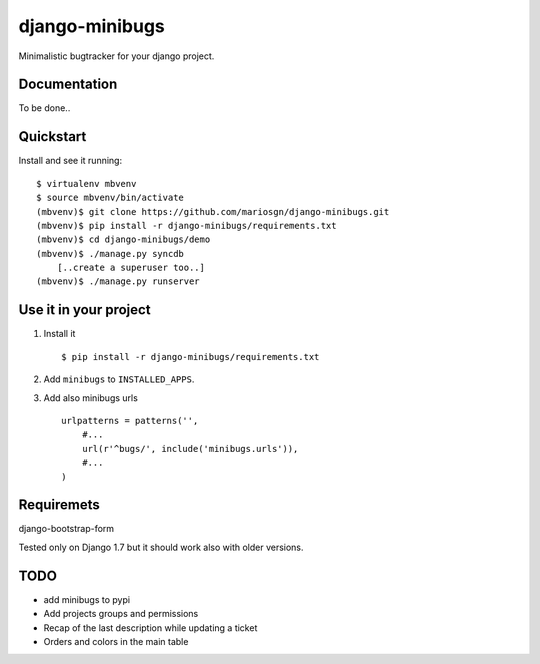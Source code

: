=============================
django-minibugs
=============================

Minimalistic bugtracker for your django project.

.. image:: https://github.com/mariosgn/django-minibugs/raw/master/minibugs.png
    :alt: HTTPie compared to cURL
    :width: 835
    :height: 835
    :align: center

Documentation
-------------

To be done..

Quickstart
----------

Install and see it running::

    $ virtualenv mbvenv
    $ source mbvenv/bin/activate
    (mbvenv)$ git clone https://github.com/mariosgn/django-minibugs.git
    (mbvenv)$ pip install -r django-minibugs/requirements.txt
    (mbvenv)$ cd django-minibugs/demo
    (mbvenv)$ ./manage.py syncdb
        [..create a superuser too..]
    (mbvenv)$ ./manage.py runserver
    
Use it in your project
----------------------

1. Install it ::

    $ pip install -r django-minibugs/requirements.txt

2. Add ``minibugs`` to ``INSTALLED_APPS``.

3. Add also minibugs urls :: 

    urlpatterns = patterns('',
        #...
        url(r'^bugs/', include('minibugs.urls')),
        #...
    )

Requiremets
-----------

django-bootstrap-form

Tested only on Django 1.7 but it should work also with older versions.


TODO
--------

* add minibugs to pypi
* Add projects groups and permissions
* Recap of the last description while updating a ticket
* Orders and colors in the main table
